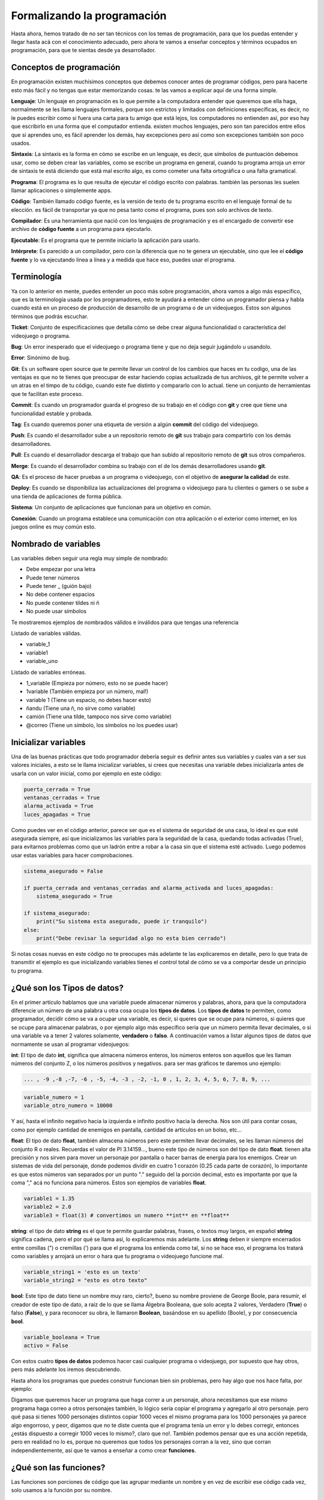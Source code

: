 Formalizando la programación
======

.. image:: https://upload.wikimedia.org/wikipedia/commons/5/59/Programmer_writing_code_with_Unit_Tests.jpg
    :align: center

Hasta ahora, hemos tratado de no ser tan técnicos con los temas de programación, para que los puedas entender y llegar 
hasta acá con el conocimiento adecuado, pero ahora te vamos a enseñar conceptos y términos ocupados en programación, 
para que te sientas desde ya desarrollador.

Conceptos de programación
######

En programación existen muchísimos conceptos que debemos conocer antes de programar códigos, pero para hacerte esto más fácil
y no tengas que estar memorizando cosas. te las vamos a explicar aquí de una forma simple.

**Lenguaje**: Un lenguaje en programación es lo que permite a la computadora entender que queremos que ella haga, normalmente 
se les llama lenguajes formales, porque son estrictos y limitados con definiciones específicas, es decir, no le puedes escribir 
como si fuera una carta para tu amigo que está lejos, los computadores no entienden así, por eso hay que escribirlo en una 
forma que el computador entienda. existen muchos lenguajes, pero son tan parecidos entre ellos que si aprendes uno, es fácil 
aprender los demás, hay excepciones pero así como son excepciones también son poco usados.

**Sintaxis**: La sintaxis es la forma en cómo se escribe en un lenguaje, es decir, que símbolos de puntuación debemos usar, 
como se deben crear las variables, como se escribe un programa en general, cuando tu programa arroja un error de sintaxis 
te está diciendo que está mal escrito algo, es como cometer una falta ortográfica o una falta gramatical.

**Programa**: El programa es lo que resulta de ejecutar el código escrito con palabras. también las personas les suelen llamar 
aplicaciones o simplemente apps.

**Código**: También llamado código fuente, es la versión de texto de tu programa escrito en el lenguaje formal de tu elección. 
es fácil de transportar ya que no pesa tanto como el programa, pues son solo archivos de texto.

**Compilador**: Es una herramienta que nació con los lenguajes de programación y es el encargado de convertir ese 
archivo de **código fuente** a un programa para ejecutarlo.

**Ejecutable**: Es el programa que te permite iniciarlo la aplicación para usarlo.

**Intérprete**: Es parecido a un compilador, pero con la diferencia que no te genera un ejecutable, sino que lee 
el **código fuente** y lo va ejecutando línea a línea y a medida que hace eso, puedes usar el programa.


Terminología
######

Ya con lo anterior en mente, puedes entender un poco más sobre programación, ahora vamos a algo más específico, que es la 
terminología usada por los programadores, esto te ayudará a entender cómo un programador piensa y habla cuando está 
en un proceso de producción de desarrollo de un programa o de un videojuegos. Estos son algunos términos que podrás escuchar.

**Ticket**: Conjunto de especificaciones que detalla cómo se debe crear alguna funcionalidad o característica del videojuego
o programa.

**Bug**: Un error inesperado que el videojuego o programa tiene y que no deja seguir jugándolo u usandolo.

**Error**: Sinónimo de bug.

**Git**: Es un software open source que te permite llevar un control de los cambios que haces en tu codigo, una de las 
ventajas es que no te tienes que preocupar de estar haciendo copias actualizada de tus archivos, git te permite volver a un
atras en el timpo de tu código, cuando este fue distinto y compararlo con lo actual. tiene un conjunto de herramientas que te
facilitan este proceso. 

**Commit**: Es cuando un programador guarda el progreso de su trabajo  en el código con **git** y cree que tiene una 
funcionalidad estable y probada.

**Tag**: Es cuando queremos poner una etiqueta de versión a algún **commit** del código del videojuego.

**Push**: Es cuando el desarrollador sube a un repositorio remoto de **git** sus trabajo para compartirlo con los demás 
desarrolladores.

**Pull**: Es cuando el desarrollador descarga el trabajo que han subido al repositorio remoto de 
**git** sus otros compañeros.

**Merge**: Es cuando el desarrollador combina su trabajo con el de los demás desarrolladores usando **git**.

**QA**: Es el proceso de hacer pruebas a un programa o videojuego, con el objetivo de **asegurar la calidad** de este.

**Deploy**: Es cuando se disponibiliza las actualizaciones del programa o videojuego para tu clientes o gamers o se sube
a una tienda de aplicaciones de forma pública.

**Sistema**: Un conjunto de aplicaciones que funcionan para un objetivo en común.

**Conexión**: Cuando un programa establece una comunicación con otra aplicación o el exterior como internet, en los juegos 
online es muy común esto.

Nombrado de variables
######

Las variables deben seguir una regla muy simple de nombrado:

* Debe empezar por una letra
* Puede  tener números
* Puede tener _ (guión bajo)
* No debe contener espacios
* No puede contener tildes ni ñ
* No puede usar símbolos

Te mostraremos ejemplos de nombrados válidos e inválidos para que tengas una referencia

Listado de variables válidas.

* variable_1
* variable1
* variable_uno

Listado de variables erróneas.

* 1_variable (Empieza por número, esto no se puede hacer)
* 1variable (También empieza por un número, mal!)
* variable 1 (Tiene un espacio, no debes hacer esto)
* ñandu (Tiene una ñ, no sirve como variable)
* camión (Tiene una tilde, tampoco nos sirve como variable)
* @correo (Tiene un símbolo, los símbolos no los puedes usar)

Inicializar variables
######

Una de las buenas prácticas que todo programador debería seguir es definir antes sus variables y cuales van a ser sus valores 
iniciales, a esto se le llama inicializar variables, si crees que necesitas una variable debes inicializarla antes de usarla 
con un valor inicial, como por ejemplo en este código:

.. code-block:: python

    puerta_cerrada = True
    ventanas_cerradas = True
    alarma_activada = True
    luces_apagadas = True


Como puedes ver en el código anterior, parece ser que es el sistema de seguridad de una casa,
lo ideal es que esté asegurada siempre, así que inicializamos las variables para la seguridad de la casa, quedando todas 
activadas (True), para evitarnos problemas como que un ladrón entre a robar a la casa sin que el sistema esté activado. 
Luego podemos usar estas variables para hacer comprobaciones.

.. code-block:: python
    
    sistema_asegurado = False

    if puerta_cerrada and ventanas_cerradas and alarma_activada and luces_apagadas:
        sistema_asegurado = True

    if sistema_asegurado:
        print("Su sistema esta asegurado, puede ir tranquilo")
    else:
        print("Debe revisar la seguridad algo no esta bien cerrado")

Si notas cosas nuevas en este código no te preocupes más adelante te las explicaremos en detalle, pero lo que trata de 
transmitir el ejemplo es que inicializando variables tienes el control total de cómo se va a comportar desde un principio 
tu programa.

¿Qué son los Tipos de datos?
######

En el primer artículo hablamos que una variable puede almacenar números y palabras, ahora, para que la computadora diferencie 
un número de una palabra u otra cosa ocupa los **tipos de datos**. Los **tipos de datos** te permiten, como programador, decidir 
cómo se va a ocupar una variable, es decir, si queres que se ocupe para números, si quieres que se ocupe para almacenar palabras, 
o por ejemplo algo más específico seria que un número permita llevar decimales, o si una variable va a tener 2 valores solamente,
**verdadero** o **falso**. A continuación vamos a listar algunos tipos de datos que normamente se usan al programar videojuegos:

**int**: El tipo de dato **int**, significa que almacena números enteros, los números enteros son aquellos que les llaman números 
del conjunto Z, o los números positivos y negativos. para ser mas gráficos te daremos uno ejemplo:

.. code-block:: python

    ... , -9 ,-8 ,-7, -6 , -5, -4, -3 , -2, -1, 0 , 1, 2, 3, 4, 5, 6, 7, 8, 9, ...

.. code-block:: python

    variable_numero = 1
    variable_otro_numero = 10000

Y así, hasta el infinito negativo hacia la izquierda e infinito positivo hacia la derecha. Nos son útil para contar cosas, como 
por ejemplo cantidad de enemigos en pantalla, cantidad de artículos en un bolso, etc...

**float**: El tipo de dato **float**, también almacena números pero este permiten llevar decimales, se les llaman números del 
conjunto R o reales. Recuerdas el valor de PI 3.14159..., bueno este tipo de números son del tipo de dato **float**. tienen alta 
precisión y nos sirven para mover un personaje por pantalla o hacer barras de energía para los enemigos. Crear un sistemas de vida
del personaje, donde podemos dividir en cuatro 1 corazón (0.25 cada parte de corazón), lo importante es que estos números van 
separados por un punto "." seguido del la porción decimal, esto es importante por que la coma "," acá no funciona para números.
Estos son ejemplos de variables **float**.

.. code-block:: python

    variable1 = 1.35
    variable2 = 2.0
    variable3 = float(3) # convertimos un numero **int** en **float**


**string**: el tipo de dato **string** es el que te permite guardar palabras, frases, o textos muy largos, en español **string**
significa cadena, pero el por qué se llama así, lo explicaremos más adelante. Los **string** deben ir siempre encerrados entre 
comillas (") o cremillas (') para que el programa los entienda como tal, si no se hace eso, el programa los tratará como variables
y arrojará un error o hara que tu programa o videojuego funcione mal.

.. code-block:: python

    variable_string1 = 'esto es un texto'
    variable_string2 = "esto es otro texto"

**bool**: Este tipo de dato tiene un nombre muy raro, cierto?, bueno su nombre proviene de George Boole, para resumir, 
el creador de este tipo de dato, a raíz de lo que se llama Álgebra Booleana, que solo acepta 2 valores, Verdadero (**True**) o 
falso (**False**), y para reconocer su obra, le llamaron **Boolean**, basándose en su apellido (Boole), y por 
consecuencia **bool**.

.. code-block:: python

    variable_booleana = True
    activo = False

Con estos cuatro **tipos de datos** podemos hacer casi cualquier programa o videojuego, por supuesto que hay otros, pero más 
adelante los iremos descubriendo.

Hasta ahora los programas que puedes construir funcionan bien sin problemas, pero hay algo que nos hace falta,
por ejemplo:

Digamos que queremos hacer un programa que haga correr a un personaje, ahora necesitamos que ese mismo programa haga correo a 
otros personajes también, lo lógico sería copiar el programa y agregarlo al otro personaje. pero qué pasa si tienes 1000 
personajes distintos copiar 1000 veces el mismo programa para los 1000 personajes ya parece algo engorroso, y peor, digamos 
que no te diste cuenta que el programa tenía un error y lo debes corregir, entonces ¿estás dispuesto a corregir 1000 veces 
lo mismo?, claro que no!. También podemos pensar que es una acción repetida, pero en realidad no lo es, porque no queremos que 
todos los personajes corran a la vez, sino que corran independientemente, así que te vamos a enseñar a como crear **funciones**.

¿Qué son las funciones?
######

Las funciones son porciones de código que las agrupar mediante un nombre y en vez de escribir ese código cada vez, solo usamos a 
la función por su nombre.

Usando funciones
++++++

Te vamos a mostrar y explicar cómo es una función:

.. code-block:: python

    def correr(personaje):
        # muchas linea de codigo que hacen correr a un personaje
        return True #termina de ejeutar la funcion y devuelve el valor **True**

    correr(personaje1) # hace correr al personaje 1
    correr(personaje2) # ahora hace corre al personaje 2

Lo importante de este ejemplo es que para que el programa sepa que quieres crear una funcion debe usar la palabra **def** 
seguida del nombre, y este nombre sigue la misma regla de nombrado de las variables, luego deben ir entre paréntesis 
parámetros de entrada de la función y finalizar con **:**, para luego colocar el código indentado que se ejecutará.

Esto es solo un ejemplo, hay cosas que debes saber también para usar funciones 

Parámetros formales y actuales
++++++

Los parámetros son la lista de variables que podemos usar con una función, además ellos nos dan una pista de qué cosas espera que
le entreguemos para que pueda trabajar.

existen 2 conceptos aquí

**Parámetros formales**: Son los parámetros que están explícitos en la función, en el ejemplo anterior la función correr, permite
1 parámetro llamado **personaje**, y los parámetros deben ir entre paréntesis, si decides que una función no necesita parámetros, 
entonces los paréntesis deben ir vacíos:

.. code-block:: python

    def correr(personaje):
        # hace correr al personaje
        return True

    def fin_del_juego():
        #cerrar el programa.
        return 0

**Parámetros actuales**: Son los parámetros que usamos para hacer trabajar a la función, un ejemplo de esto es cuando le pasamos 
la variable **personaje1** a la funcion **correr**:

.. code-block:: python

    # creando función correr con 1 parámetro llamado personaje
    def correr(personaje):
        # hace correr al personaje
        return True

    # llamando a la función con la variable personaje1 que representa a un personaje
    correr(personaje1)

Como puedes notar, hemos creado la función y luego la hemos llamado con el parámetro **personaje1**, a este parámetro se le 
llama **parámetro actual**.

Las funciones también tiene la posibilidad de devolver un resultado usando la palabra **return** seguido de el resultado que 
queramos enviar, este resultado lo podemos guardar en alguna variable para luego usarla más adelante en el programa.

.. code-block:: python

    esta_corriendo = correr(personaje1)
    if esta_corriendo:
        # usar la animación que muestra al personaje corriendo

¿Qué son los Operadores?
######

Ya habiamos hablado un poco de ellos en `Programando decisiones </prog_02#que-son-los-operadores>`_. esos operadores como
indicaba el artículo sirven para comparar.

En este apartado explicaremos en detalle sobre los demás:

**Matemáticos**: Estos operadores son los más comunes y de toda la vida, la suma, resta, multiplicacion y la división
Un ejemplo:

.. code-block:: python

    suma = 1 + 2
    resta = 10 - 7
    multiplicacion = 4 * 5
    division = 25 / 5

Tambien podemos ver otros operadores especiales muy usados

.. code-block:: python

    resto_de_la_division = 5 % 2 # esto da como resultado 1

.. code-block:: python

    elevado = 2 ** 5 # 2 elevado a 5

Existen otros operadores matemáticos más avanzados pero poco comunes, que no cubriremos aún.

**Booleanos**: Nos permiten comparar 2 variables **booleanas** o comparaciones, que le llamaremos expresión 
y saber si se cumple una condición verdadera o una condición falsa, los más comunes son **and** y **or**

El operador booleano **and** comparar 2 expresiones, si ambas son verdaderas entonces **and** nos dirá verdadero, pero si 
alguna de las expresiones es falsa **and** nos dirá que es falso. aca va un ejemplo para que entiendas mejor

Digamo que la Mamá de Pedrito es muy estricta y le dice a Pedrito "Pedrito vé a comprar al almacén 5 huevos y 2 tomates, lleva 
estos 2 dólares". Pedrito va al almacén y le dice al vendedor, "quiero 5 huevos y 2 tomates, tengo 2 dolares", el señor del 
almacén le dice, "con esos 2 dolares solo te alcanza para 2 tomate y 2 huevos" y Pedrito decide aceptar la oferta, e ir donde la 
Mamá. Llegado a casa la Mamá lo regaña porque le pidió que trajera 5 huevos y 2 tomates exactamente, así que Pedrito le dice que 
no pudo comprar más porque le faltaba dinero, así que la mamá de pedrito le entrega más dinero, Pedrito va al almacén, compra lo 
que faltaba y ahora la mamá acepta la compra de Pedrito.

Esto es más fácil escribirlo en código que en palabras, mira este ejemplo:

.. code-block:: python

    huevo = 2
    tomate = 2

    if huevo == 5 and tomate == 2:
        # Se acepta la compra de Pedrito
    else:
        # no se acepta la compra

Si analizas este pequeño programa la cantidad de huevos debe ser exactamente 5 y además la cantidad de tomates exactamente 2 
si alguno no se cumple entonces la Mamá no acepta la compra, pero si la mamá de pedrito le hubiese dicho traeme 5 huevos o 
2 tomates, lo que le está diciendo la Mamá a Pedrito es que si trae 5 huevos acepta la compra o si trae 2 tomates tambien acepta
la compra y si trae ambos mucho mejor, acepta la compra, este caso sería así:

.. code-block:: python

    huevo = 2
    tomate = 2

    if huevo == 5 or tomate == 2:
        # Se acepta la compra de pedrito
    else:
        # no se acepta la compra

En este caso 2 huevos no es igual a 5 huevos, así que eso es falso, no se cumple esta condición, pero lleva 2 tomates así que en 
este caso se cumple una de las condiciones y por consecuencia la Mamá si acepta la compra.

Puedes mezclar muchas expresiones, pero debes tener en cuenta algo muy importante, la computadora siempre resolverá primero todas
las expresiones que están unidas por **and** y luego todas las expresiones unidas por **or**, es igual que la regla multiplicación
y suma en la jerarquía de operaciones, primero las multiplicaciones y luego las sumas.

Existen otros operadores boleanos más avanzados pero poco comunes, que no cubriremos aún.

Condiciones
######

Las condiciones en programación es lo que le llamamos en los artículos anteriores **decisiones**. La palabra adecuada es esta y 
aca veremos algo más interesante de ellas.

Usando condiciones podemos hacer varias comparaciones a la vez, por ejemplo digamos que tenemos una nave espacial que se puede 
mover en varias direcciones pero solo en una direcciona a la vez, arriba, abajo, izquierda y derecha, en programación podemos 
hacer esto para asegurar que se cumpla ese comportamiento:

.. code-block:: python

    if tecla == 'arriba':
        # mover nave hacia arriba
    elif tecla == 'abajo':
        # mover nave hacia abajo
    elif  tecla == 'izquierda':
        # mover nave hacia la izquierda
    elif  tecla == 'derecha':
        # mover nave hacia la derecha

como puedes ver si presionas cualquier otra tecla no se va a mover, si no presionas ninguna tecla tampoco se va a mover, 
si presionas 2 teclas o más en combinacion de arriba, abajo, izquierda, derecha; tampoco se moverá, solo se moverá si presionas 
1 de esas teclas específicas 1 cada vez, si te haz dado cuenta esto ya parece estar programando un juego. la palabra **elif** nos 
permite evaluar otra condición totalmente distinta y revisar si la expresión es verdadera y ejecutar la porción de código que está
dentro de ella.


Asignación
######

Las asignaciones en programación, significa darle un valor a una varible

.. code-block:: python

    variable = 1

así de simple no tiene mayor complejidad, pero podemos aprovechar esta asignación para hacer algunas cosas interesantes en 
videojuegos, como por ejemplo llevar un puntaje y cada vez que el player recoja una moneda valla sumando 10 puntos al puntaje:

.. code-block:: python

    puntaje = 0

    if recoje_moneda:
        puntaje = puntaje + 10

    print(puntaje)

A esto se le llama **contador** y permite ir incrementando la variable puntaje en un valor fijo, ahora te explicamos como funciona
en este ejemplo iniciamos la variable **puntaje** en **0** luego cuando el programa intenta ejecutar `puntaje = puntaje + 10`
lo que hace primero es resolver el código que esta a la derecha del simbolo igual (=), para caso necesita tomar el valor que esta
en la variable **puntaje** y sumarlo con el numero 10, en ete punto la variable **puntaje** aun vale **0** entonces la suma que 
realiza es **0 + 10** dando como resultado **10**, luego cuando la computadora ya tiene el resultado lo asigna a la variable
**puntaje** quedando ahora el valor de la variable **puntaje** en **10**, si vuelves a recojer una moneda, como la variable
**puntaje** ahora vale **10** le sumara **10** y quedara con el valor **20** y asi si susivamente tantas monedas recojas.


También existe una notación más simple que te ayuda a escribir más rápido

.. code-block:: python

    puntaje += 10 # incrementa en 10 el valor actual de puntaje
    puntaje -= 10 # decrementa en 10 el valor actual de puntaje
    puntaje *= 10 # multiplica por 10 el valor actual de puntaje
    puntaje /= 10 # divide en 10 el valor actual de puntaje


Ahora digamos que tenemos 2 tipos de monedas de **10** de color **amarillo** y de **50** de color **azul**, esto quedaría así:

.. code-block:: python

    puntaje = 0
    valor = 0
    if recoje_moneda_amarilla:
        valor = 10
    elif recoje_moneda_azul:
        valor =  50

    puntaje = puntaje + valor
    print(puntaje)

A esta asignación se le llama **sumador** o **acomulador** porque permite ir incrementando la variable **puntaje** con respecto 
al valor de otra variable. la forma de resolver esto es igual siempre, primero lo que esta a la derecha del igual (=) y luego
lo asigna a la variable.

La forma abreviada sería así:

.. code-block:: python

    puntaje += valor # incrementa el actual puntaje en la cantidad almacenada en la variable valor
    puntaje -= valor # decrementa el actual puntaje en la cantidad almacenada en la variable valor
    puntaje *= valor # multiplica el actual puntaje por la cantidad almacenada en la variable valor
    puntaje /= valor # divide el actual puntaje en la cantidad almacenada en la variable valor


¿Qué es una cadena?
######

Las cadenas no son más que las palabras y siguen la regla del tipo de dato **string**, pero nos vamos a detener a explicar porqué 
se llaman así. Se llaman **cadenas** porque las palabras son un conjunto unido de letras, llamadas en programación caracteres, 
pero un caracter no solo es una letra, puede ser cualquier símbolo, letra o número de tu teclado, incluso el espacio. Al ir juntos
un caracter tras de otro, asemejan una cadena de metal donde un eslabón va junto uno de tras de otro. es simplemente eso y 
justamente la palabra **string** en inglés significa en español **cadena**.

Operaciones con Cadenas
++++++

Las cadenas de texto pueden tener algunas operaciones especiales como por ejemplo podemos usarla con algunas operaciones 
matemáticas para hacer cosas entretenidas:

Concatenar
++++++

.. code-block:: python

    frase = 'el pirata' + ' ' + 'es muy malo y hace arr!'
    print(frase)

El resultado sería:

.. code-block:: python

    el pirata es muy malo y hace arr!


En este ejemplo el símbolo + permite unir las 3 cadenas y guardarla en la variable **frase**

También puedes repetir una cadena varias veces, usando la multiplicación

.. code-block:: python

    frase = 'el pirate hace ' + 'arr! ' * 3
    print(frase)

El resultado sería:

.. code-block:: python

    el pirata hace arr! arr! arr!

Acá vemos que la cadena **arr!** se ha repetido **3** veces ya que lo multiplicamos por 3.

¿Qué son las tuplas y las listas?
######

Las tuplas y listas nos permiten almacenar varios valores en una sola variable, son muy parecidas entre sí pero tienen algunas 
diferencias.

esto es una tupla:

.. code-block:: python

    valores = (1,2,3,4,5,6,7,8,9)

Las tuplas tienen la característica que no podemos cambiar sus valores una vez ya están definidos, es decir, son elementos de solo
lectura, pero sí podemos seguir agregando elementos a ellas, pero no quitarlos.

Las listas por el contrario permiten todas las operaciones de agregar quitar mover insertar entre otras mas, esto seria una 
lista:

.. code-block:: python

    valores = [1,2,3,4,5,6,7,8,9]

Como puedes ver la diferencia es muy sutil, en las tuplas usas (), y en las listas usas [] y con tan solo eso ya podemos hacer 
todas las operaciones siguientes:

Si queremos convertir una una tupla en una lista puedes hacer esto

.. code-block:: python

    lista = list(tupla)

Y si quieres convertir lista en una tupla puedes hacer esto

.. code-block:: python

    tupla = tuple(lista)

Si queremos acceder a un valor dentro de una tupla o lista, debemos acceder al valor dependiendo de la posicion que se encuentre
dentro de la lista o tupla, en el ejemplo anterior tenemos números del 1 al 9 entonces podemos inferir que la pisición del 5 es
la quinta posición. Las tuplas y listas para cada posición les da un numero de índice que parte en 0, es decir a la posicion:
la posicion 1 es el índice 0, la 2 es el índice 1, la 3 es el índice 2, y asi susesivamente, asi que para acceder a la posicion 
5 debemos conocer su índice, como te puedes dar cuenta el índice siempre es 1 menos que su posición entonces la posicion 4, seria
el índice 4. ahora ya podemos acceder al valor 5 que es lo que queremos, y se hace de esta forma:

.. code-block:: python

    valor_lista = lista[4]
    valor_tupla = tupla[4]

Tambien podemos agregar elementos a una lista:

.. code-block:: python

    lista.append(10)

Quitar elementos de una lista:

.. code-block:: python

    lista.remove(10)

Sacar el último elemento de una lista y guardarlo en una variable:

.. code-block:: python

    elemento = lista.pop() # Al quitarlo este desaparece de la lista.

Sacar el primer elemento de una lista y guardarlo en una variable:

.. code-block:: python

    elemento = lista.pop(0) # Al quitarlo este desaparece de la lista.


Sacar el quinto elemento de una lista y guardarlo en una variable:

.. code-block:: python

    elemento = lista.pop(4) # Al quitarlo este desaparece de la lista.

Inserta un elemento en la quinta posicion:

.. code-block:: python

    valor = 5
    indice = 4
    lista.insert(indice, valor) # agrega el numero 5 en la posición del indice 4

Saber cuantos elementos tiene una lista o tupla:

.. code-block:: python

    contar_lista = len(lista)
    contar_tupla = len(tupla)

Invertir el orden de los elementos de una lista:

.. code-block:: python

    lista.reverse()

Ordenar los elementos de una lista de menor a mayor:

.. code-block:: python

    lista.sort()

Conjuntos
++++++

Usando listas o tuplas podemos trabajar con conjuntos usando el comando **set**, podemos saber si existe una intersección entre 
2 listas o tuplas o unirlas.

Ejemplos:

.. code-block:: python

    # Definimos conjunto A y B
    a = (1,2,3,4,5,6)
    b = (5,6,7,8,9,10)

    print(set(a) | set(b)) # El resultado es la unión de a y b (1,2,3,4,5,6,7,8,9,10)
    print(set(a) & set(b)) # El resultado es la intersección entre a y b (5,6)

Esta son las operaciones más comunes que puedes realizar en listas y tuplas, existen otras más avanzadas, pero no las 
cubriremos ya que no son tan frecuentemente utilizadas.

¿Qué son los Diccionarios?
######

Diccionario es una palabra muy rara en programación para comprenderla fácilmente, lo que primero se nos viene a la mente un 
diccionario de palabras con significados, pero un diccionario en programación es más parecido a un inventario, te muestro 
un ejemplo:

.. code-block:: python

    inventario = {
        'medicina' : 10,
        'municiones': 40,
        'pistola': 1,
        'granada': 3,
        'manzana': 0
    }

Operaciones con diccionarios
++++++

Como puedes ver es muy útil para el inventario de tu personaje en un videojuego. Imaginemos que tu personaje encuentra una 
manzana, es tan fácil como hacer esto:

.. code-block:: python

    inventario['manzana'] += 1

Ahora tendrás una manzana en tu inventario.

te comes una manzana

.. code-block:: python

    inventario['manzana'] -= 1

Te ganas un bonus que multiplica tus medicinas al doble

.. code-block:: python

    inventario['medicina'] *= 2

Como puedes notar, crear diccionarios es muy simple.

Este artículo ya tiene bastante información que tendrás que estudiar, pero ya nos estamos acercando más a cómo desarrollar un 
videojuego, lo bueno que está todo en una sola página y te sirve de referencia rápida si se te olvida algo. aun así, si tienes 
dudas y necesitas una guía más personalizada contáctanos a través de 
nuestra `página de facebook Rdckgames <http://facebook.me/rdckgames>`_.

